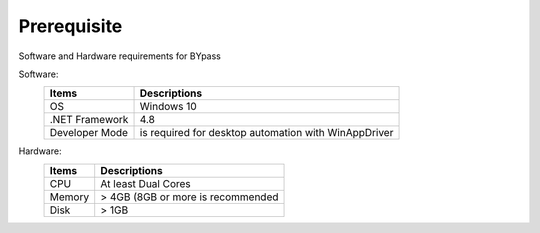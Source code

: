 Prerequisite
============

Software and Hardware requirements for BYpass

Software: 
	+-----------------+---------------------------------------------------+
	| Items           | Descriptions                                      |
	+=================+===================================================+
	| OS              | Windows 10                                        |
	+-----------------+---------------------------------------------------+
	| .NET Framework  | 4.8                                               |
	+-----------------+---------------------------------------------------+
	| Developer Mode  | is required for desktop automation with           |
	|                 | WinAppDriver                                      |
	+-----------------+---------------------------------------------------+

Hardware:
	+-----------------+---------------------------------------------------+
	| Items           | Descriptions                                      |
	+=================+===================================================+
	| CPU             | At least Dual Cores                               |
	+-----------------+---------------------------------------------------+
	| Memory          | > 4GB (8GB or more is recommended                 |
	+-----------------+---------------------------------------------------+
	| Disk            | > 1GB                                             |
	+-----------------+---------------------------------------------------+
